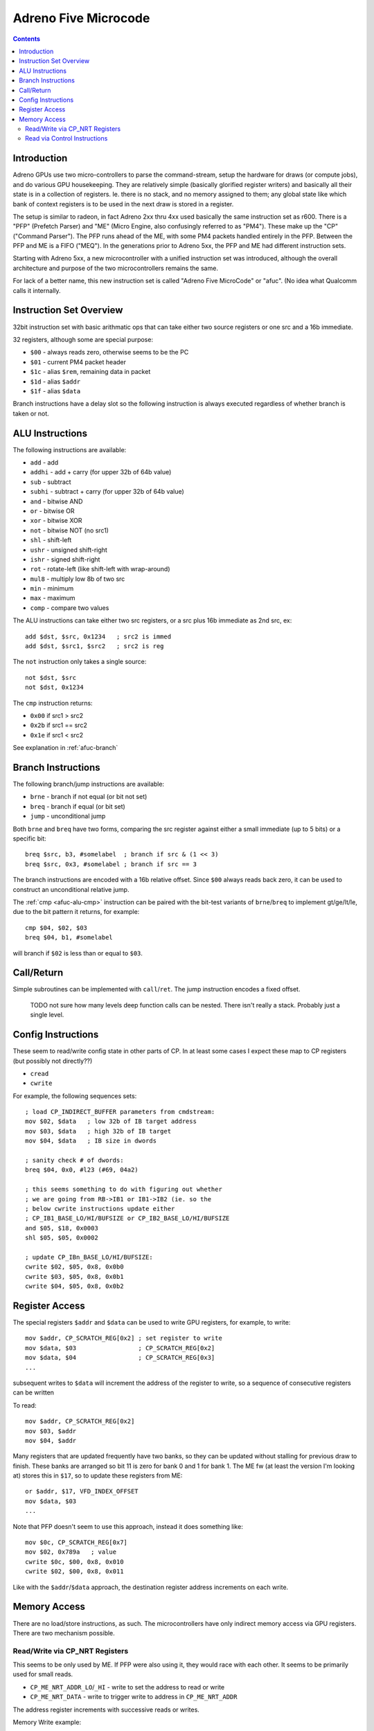 =====================
Adreno Five Microcode
=====================

.. contents::

.. _afuc-introduction:

Introduction
============

Adreno GPUs use two micro-controllers to parse the command-stream,
setup the hardware for draws (or compute jobs), and do various GPU
housekeeping.  They are relatively simple (basically glorified
register writers) and basically all their state is in a collection
of registers.  Ie. there is no stack, and no memory assigned to
them; any global state like which bank of context registers is to
be used in the next draw is stored in a register.

The setup is similar to radeon, in fact Adreno 2xx thru 4xx used
basically the same instruction set as r600.  There is a "PFP"
(Prefetch Parser) and "ME" (Micro Engine, also confusingly referred
to as "PM4").  These make up the "CP" ("Command Parser").  The
PFP runs ahead of the ME, with some PM4 packets handled entirely
in the PFP.  Between the PFP and ME is a FIFO ("MEQ").  In the
generations prior to Adreno 5xx, the PFP and ME had different
instruction sets.

Starting with Adreno 5xx, a new microcontroller with a unified
instruction set was introduced, although the overall architecture
and purpose of the two microcontrollers remains the same.

For lack of a better name, this new instruction set is called
"Adreno Five MicroCode" or "afuc".  (No idea what Qualcomm calls
it internally.


.. _afuc-overview:

Instruction Set Overview
========================

32bit instruction set with basic arithmatic ops that can take
either two source registers or one src and a 16b immediate.

32 registers, although some are special purpose:

- ``$00`` - always reads zero, otherwise seems to be the PC
- ``$01`` - current PM4 packet header
- ``$1c`` - alias ``$rem``, remaining data in packet
- ``$1d`` - alias ``$addr``
- ``$1f`` - alias ``$data``

Branch instructions have a delay slot so the following instruction
is always executed regardless of whether branch is taken or not.


.. _afuc-alu:

ALU Instructions
================

The following instructions are available:

- ``add``   - add
- ``addhi`` - add + carry (for upper 32b of 64b value)
- ``sub``   - subtract
- ``subhi`` - subtract + carry (for upper 32b of 64b value)
- ``and``   - bitwise AND
- ``or``    - bitwise OR
- ``xor``   - bitwise XOR
- ``not``   - bitwise NOT (no src1)
- ``shl``   - shift-left
- ``ushr``  - unsigned shift-right
- ``ishr``  - signed shift-right
- ``rot``   - rotate-left (like shift-left with wrap-around)
- ``mul8``  - multiply low 8b of two src
- ``min``   - minimum
- ``max``   - maximum
- ``comp``  - compare two values

The ALU instructions can take either two src registers, or a src
plus 16b immediate as 2nd src, ex::

  add $dst, $src, 0x1234   ; src2 is immed
  add $dst, $src1, $src2   ; src2 is reg

The ``not`` instruction only takes a single source::

  not $dst, $src
  not $dst, 0x1234

.. _afuc-alu-cmp:

The ``cmp`` instruction returns:

- ``0x00`` if src1 > src2
- ``0x2b`` if src1 == src2
- ``0x1e`` if src1 < src2

See explanation in :ref:`afuc-branch`


.. _afuc-branch:

Branch Instructions
===================

The following branch/jump instructions are available:

- ``brne`` - branch if not equal (or bit not set)
- ``breq`` - branch if equal (or bit set)
- ``jump`` - unconditional jump

Both ``brne`` and ``breq`` have two forms, comparing the src register
against either a small immediate (up to 5 bits) or a specific bit::

  breq $src, b3, #somelabel  ; branch if src & (1 << 3)
  breq $src, 0x3, #somelabel ; branch if src == 3

The branch instructions are encoded with a 16b relative offset.
Since ``$00`` always reads back zero, it can be used to construct
an unconditional relative jump.

The :ref:`cmp <afuc-alu-cmp>` instruction can be paired with the
bit-test variants of ``brne``/``breq`` to implement gt/ge/lt/le,
due to the bit pattern it returns, for example::

  cmp $04, $02, $03
  breq $04, b1, #somelabel

will branch if ``$02`` is less than or equal to ``$03``.


.. _afuc-call:

Call/Return
===========

Simple subroutines can be implemented with ``call``/``ret``.  The
jump instruction encodes a fixed offset.

  TODO not sure how many levels deep function calls can be nested.
  There isn't really a stack.  Probably just a single level.


.. _afuc-control:

Config Instructions
===================

These seem to read/write config state in other parts of CP.  In at
least some cases I expect these map to CP registers (but possibly
not directly??)

- ``cread``
- ``cwrite``

For example, the following sequences sets::

  ; load CP_INDIRECT_BUFFER parameters from cmdstream:
  mov $02, $data   ; low 32b of IB target address
  mov $03, $data   ; high 32b of IB target
  mov $04, $data   ; IB size in dwords

  ; sanity check # of dwords:
  breq $04, 0x0, #l23 (#69, 04a2)

  ; this seems something to do with figuring out whether
  ; we are going from RB->IB1 or IB1->IB2 (ie. so the
  ; below cwrite instructions update either
  ; CP_IB1_BASE_LO/HI/BUFSIZE or CP_IB2_BASE_LO/HI/BUFSIZE
  and $05, $18, 0x0003
  shl $05, $05, 0x0002

  ; update CP_IBn_BASE_LO/HI/BUFSIZE:
  cwrite $02, $05, 0x8, 0x0b0
  cwrite $03, $05, 0x8, 0x0b1
  cwrite $04, $05, 0x8, 0x0b2



.. _afuc-reg-access:

Register Access
===============

The special registers ``$addr`` and ``$data`` can be used to write GPU
registers, for example, to write::

  mov $addr, CP_SCRATCH_REG[0x2] ; set register to write
  mov $data, $03                 ; CP_SCRATCH_REG[0x2]
  mov $data, $04                 ; CP_SCRATCH_REG[0x3]
  ...

subsequent writes to ``$data`` will increment the address of the register
to write, so a sequence of consecutive registers can be written

To read::

  mov $addr, CP_SCRATCH_REG[0x2]
  mov $03, $addr
  mov $04, $addr

Many registers that are updated frequently have two banks, so they can be
updated without stalling for previous draw to finish.  These banks are
arranged so bit 11 is zero for bank 0 and 1 for bank 1.  The ME fw (at
least the version I'm looking at) stores this in ``$17``, so to update
these registers from ME::

  or $addr, $17, VFD_INDEX_OFFSET
  mov $data, $03
  ...

Note that PFP doesn't seem to use this approach, instead it does something
like::

  mov $0c, CP_SCRATCH_REG[0x7]
  mov $02, 0x789a   ; value
  cwrite $0c, $00, 0x8, 0x010
  cwrite $02, $00, 0x8, 0x011

Like with the ``$addr``/``$data`` approach, the destination register address
increments on each write.

.. _afuc-mem:

Memory Access
=============

There are no load/store instructions, as such.  The microcontrollers
have only indirect memory access via GPU registers.  There are two
mechanism possible.

Read/Write via CP_NRT Registers
-------------------------------

This seems to be only used by ME.  If PFP were also using it, they would
race with each other.  It seems to be primarily used for small reads.

- ``CP_ME_NRT_ADDR_LO``/``_HI`` - write to set the address to read or write
- ``CP_ME_NRT_DATA`` - write to trigger write to address in ``CP_ME_NRT_ADDR``

The address register increments with successive reads or writes.

Memory Write example::

  ; store 64b value in $04+$05 to 64b address in $02+$03
  mov $addr, CP_ME_NRT_ADDR_LO
  mov $data, $02
  mov $data, $03
  mov $addr, CP_ME_NRT_DATA
  mov $data, $04
  mov $data, $05

Memory Read example::

  ; load 64b value from address in $02+$03 into $04+$05
  mov $addr, CP_ME_NRT_ADDR_LO
  mov $data, $02
  mov $data, $03
  mov $04, $addr
  mov $05, $addr


Read via Control Instructions
-----------------------------

This is used by PFP whenever it needs to read memory.  Also seems to be
used by ME for streaming reads (larger amounts of data).  The DMA access
seems to be done by ROQ.

  TODO might also be possible for write access

  TODO some of the control commands might be synchronizing access
  between PFP and ME??

An example from ``CP_DRAW_INDIRECT`` packet handler::

  mov $07, 0x0004  ; # of dwords to read from draw-indirect buffer
  ; load address of indirect buffer from cmdstream:
  cwrite $data, $00, 0x8, 0x0b8
  cwrite $data, $00, 0x8, 0x0b9
  ; set # of dwords to read:
  cwrite $07, $00, 0x8, 0x0ba
  ...
  ; read parameters from draw-indirect buffer:
  mov $09, $addr
  mov $07, $addr
  cread $12, $00, 0x8, 0x040
  ; the start parameter gets written into MEQ, which ME writes
  ; to VFD_INDEX_OFFSET register:
  mov $data, $addr


